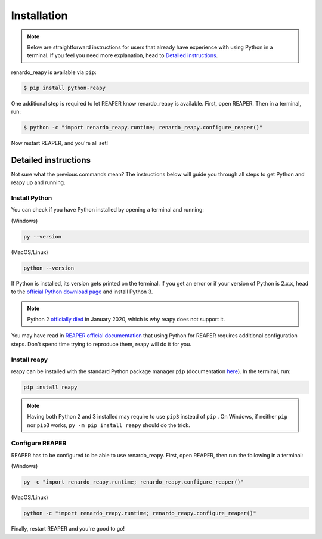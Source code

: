 .. |pip| replace:: ``pip``
.. _pip: https://pip.pypa.io/en/stable/

Installation
============

.. note::

    Below are straightforward instructions for users that already have experience with using Python in a terminal. If you feel you need more explanation, head to `Detailed instructions`_.

renardo_reapy is available via ``pip``:

.. code-block:: bash

    $ pip install python-reapy

One additional step is required to let REAPER know renardo_reapy is available. First, open REAPER. Then in a terminal, run:

.. code-block:: bash

    $ python -c "import renardo_reapy.runtime; renardo_reapy.configure_reaper()"

Now restart REAPER, and you're all set!

Detailed instructions
---------------------

Not sure what the previous commands mean? The instructions below will guide you through all steps to get Python and reapy up and running.

Install Python
**************

You can check if you have Python installed by opening a terminal and running:

(Windows)

.. code-block:: bash

    py --version

(MacOS/Linux)

.. code-block:: bash

    python --version

If Python is installed, its version gets printed on the terminal. If you get an error or if your version of Python is 2.x.x, head to the `official Python download page <https://www.python.org/downloads>`_ and install Python 3.

.. note::

    Python 2 `officially died <https://www.python.org/dev/peps/pep-0373/#update-april-2014>`_ in January 2020, which is why reapy does not support it.

You may have read in `REAPER official documentation <https://www.reaper.fm/sdk/reascript/reascript.php#reascript_req_py>`_ that using Python for REAPER requires additional configuration steps. Don't spend time trying to reproduce them, reapy will do it for you.

Install reapy
*************

reapy can be installed with the standard Python package manager ``pip`` (documentation `here <https://pip.pypa.io/>`_). In the terminal, run:

.. code-block:: bash

    pip install reapy

.. note::

    Having both Python 2 and 3 installed may require to use ``pip3`` instead of ``pip`` . On Windows, if neither ``pip`` nor ``pip3`` works, ``py -m pip install reapy`` should do the trick.

Configure REAPER
****************

REAPER has to be configured to be able to use renardo_reapy. First, open REAPER, then run the following in a terminal:


(Windows)

.. code-block:: bash

    py -c "import renardo_reapy.runtime; renardo_reapy.configure_reaper()"

(MacOS/Linux)

.. code-block:: bash

    python -c "import renardo_reapy.runtime; renardo_reapy.configure_reaper()"

Finally, restart REAPER and you're good to go!
